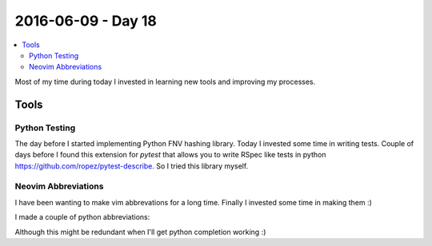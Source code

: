 ===================
2016-06-09 - Day 18
===================

.. contents:: :local:

Most of my time during today I invested in learning new tools and improving
my processes.

Tools
=====

Python Testing
--------------

The day before I started implementing Python FNV hashing library.
Today I invested some time in writing tests.
Couple of days before I found this extension for `pytest` that allows
you to write RSpec like tests in python https://github.com/ropez/pytest-describe.
So I tried this library myself.

Neovim Abbreviations
--------------------

I have been wanting to make vim abbrevations for a long time.
Finally I invested some time in making them :)

I made a couple of python abbreviations:

.. image:: vim_abbreviations.gif


Although this might be redundant when I'll get python completion working :)
